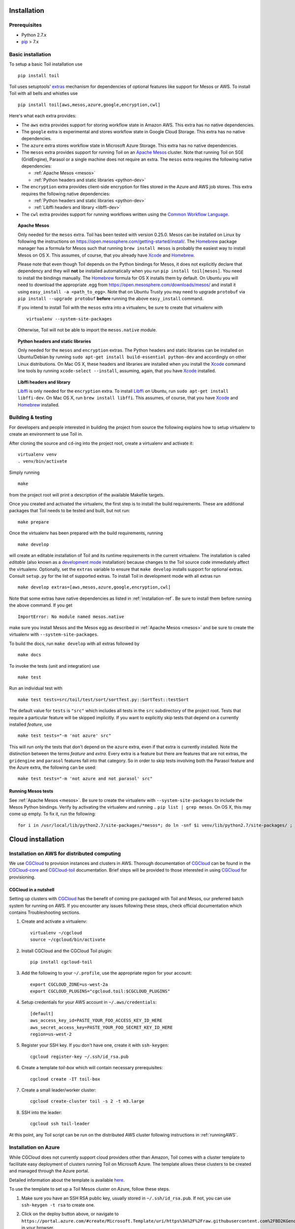 .. _installation:

Installation
============

Prerequisites
-------------

* Python 2.7.x

* pip_ > 7.x

.. _pip: https://pip.readthedocs.org/en/latest/installing.html

.. _installation-ref:

Basic installation
------------------

To setup a basic Toil installation use

::

    pip install toil

Toil uses setuptools' extras_ mechanism for dependencies of optional features
like support for Mesos or AWS. To install Toil with all bells and whistles use

::

   pip install toil[aws,mesos,azure,google,encryption,cwl]

.. _extras: http://setuptools.readthedocs.io/en/latest/setuptools.html#declaring-extras-optional-features-with-their-own-dependencies

Here's what each extra provides:

* The ``aws`` extra provides support for storing workflow state in Amazon AWS.
  This extra has no native dependencies.

* The ``google`` extra is experimental and stores workflow state in
  Google Cloud Storage. This extra has no native dependencies.

* The ``azure`` extra stores workflow state in Microsoft Azure Storage. This
  extra has no native dependencies.

* The ``mesos`` extra provides support for running Toil on an `Apache Mesos`_
  cluster. Note that running Toil on SGE (GridEngine), Parasol or a single
  machine does not require an extra. The ``mesos`` extra requires the following
  native dependencies:

  * :ref:`Apache Mesos <mesos>`
  * :ref:`Python headers and static libraries <python-dev>`

* The ``encryption`` extra provides client-side encryption for files stored in
  the Azure and AWS job stores. This extra requires the following native
  dependencies:

  * :ref:`Python headers and static libraries <python-dev>`
  * :ref:`Libffi headers and library <libffi-dev>`

* The ``cwl`` extra provides support for running workflows written using the
  `Common Workflow Language`_.

.. _mesos:
.. topic:: Apache Mesos

   Only needed for the ``mesos`` extra. Toil has been tested with version
   0.25.0. Mesos can be installed on Linux by following the instructions on
   https://open.mesosphere.com/getting-started/install/. The `Homebrew`_
   package manager has a formula for Mesos such that running ``brew install
   mesos`` is probably the easiest way to install Mesos on OS X. This assumes,
   of course, that you already have `Xcode`_ and `Homebrew`_.

   Please note that even though Toil depends on the Python bindings for Mesos,
   it does not explicitly declare that dependency and they will **not** be
   installed automatically when you run ``pip install toil[mesos]``. You need
   to install the bindings manually. The `Homebrew`_ formula for OS X installs
   them by default. On Ubuntu you will need to download the appropriate .egg
   from https://open.mesosphere.com/downloads/mesos/ and install it using
   ``easy_install -a <path_to_egg>``. Note that on Ubuntu Trusty you may need
   to upgrade ``protobuf`` via ``pip install --upgrade protobuf`` **before**
   running the above ``easy_install`` command.
   
   If you intend to install Toil with the ``mesos`` extra into a virtualenv, be
   sure to create that virtualenv with

   ::

      virtualenv --system-site-packages

   Otherwise, Toil will not be able to import the ``mesos.native`` module.

.. _python-dev:
.. topic:: Python headers and static libraries

   Only needed for the ``mesos`` and ``encryption`` extras. The Python headers
   and static libraries can be installed on Ubuntu/Debian by running ``sudo
   apt-get install build-essential python-dev`` and accordingly on other Linux
   distributions. On Mac OS X, these headers and libraries are installed when
   you install the `Xcode`_ command line tools by running ``xcode-select
   --install``, assuming, again, that you have `Xcode`_ installed.

.. _libffi-dev:
.. topic:: Libffi headers and library

   `Libffi`_ is only needed for the ``encryption`` extra. To install `Libffi`_
   on Ubuntu, run ``sudo apt-get install libffi-dev``. On Mac OS X, run ``brew
   install libffi``. This assumes, of course, that you have `Xcode`_ and
   `Homebrew`_ installed.

.. _Apache Mesos: http://mesos.apache.org/

.. _Libffi: https://sourceware.org/libffi/

.. _Xcode: https://developer.apple.com/xcode/

.. _Homebrew: http://brew.sh/

.. _Common Workflow Language: http://commonwl.org

Building & testing
------------------

For developers and people interested in building the project from source the
following explains how to setup virtualenv to create an environment to use Toil
in.

After cloning the source and ``cd``-ing into the project root, create a
virtualenv and activate it::

    virtualenv venv
    . venv/bin/activate

Simply running

::

   make

from the project root will print a description of the available Makefile
targets.

Once you created and activated the virtualenv, the first step is to install the
build requirements. These are additional packages that Toil needs to be tested
and built, but not run::

   make prepare

Once the virtualenv has been prepared with the build requirements, running

::

   make develop

will create an editable installation of Toil and its runtime requirements in
the current virtualenv. The installation is called *editable* (also known as a
`development mode`_ installation) because changes to the Toil source code
immediately affect the virtualenv. Optionally, set the ``extras`` variable to
ensure that ``make develop`` installs support for optional extras. Consult
``setup.py`` for the list of supported extras. To install Toil in development
mode with all extras run

::

   make develop extras=[aws,mesos,azure,google,encryption,cwl]

.. _development mode: https://pythonhosted.org/setuptools/setuptools.html#development-mode

Note that some extras have native dependencies as listed in
:ref:`installation-ref`. Be sure to install them before running the above
command. If you get

::

   ImportError: No module named mesos.native

make sure you install Mesos and the Mesos egg as described in :ref:`Apache
Mesos <mesos>` and be sure to create the virtualenv with
``--system-site-packages``.

To build the docs, run ``make develop`` with all extras followed by

::

    make docs

To invoke the tests (unit and integration) use

::

   make test

Run an individual test with

::

   make test tests=src/toil/test/sort/sortTest.py::SortTest::testSort

The default value for ``tests`` is ``"src"`` which includes all tests in the
``src`` subdirectory of the project root. Tests that require a particular
feature will be skipped implicitly. If you want to explicitly skip tests that
depend on a currently installed *feature*, use

::

   make test tests="-m 'not azure' src"

This will run only the tests that don't depend on the ``azure`` extra, even if
that extra is currently installed. Note the distinction between the terms
*feature* and *extra*. Every extra is a feature but there are features that are
not extras, the ``gridengine`` and ``parasol`` features fall into that
category. So in order to skip tests involving both the Parasol feature and the
Azure extra, the following can be used::

   make test tests="-m 'not azure and not parasol' src"

Running Mesos tests
~~~~~~~~~~~~~~~~~~~

See :ref:`Apache Mesos <mesos>`. Be sure to create the virtualenv with
``--system-site-packages`` to include the Mesos Python bindings. Verify by
activating the virtualenv and running .. ``pip list | grep mesos``. On OS X,
this may come up empty. To fix it, run the following::

    for i in /usr/local/lib/python2.7/site-packages/*mesos*; do ln -snf $i venv/lib/python2.7/site-packages/ ; done

Cloud installation
==================

.. _installationAWS:

Installation on AWS for distributed computing
---------------------------------------------
We use CGCloud_ to provision instances and clusters in AWS. Thorough documentation of CGCloud_ can be found
in the CGCloud-core_ and CGCloud-toil_ documentation. Brief steps will be provided to those
interested in using CGCloud_ for provisioning.

.. _CGCloud: https://github.com/BD2KGenomics/cgcloud/
.. _CGCloud-core: https://github.com/BD2KGenomics/cgcloud/blob/master/core/README.rst
.. _CGCloud-toil: https://github.com/BD2KGenomics/cgcloud/blob/master/toil/README.rst

CGCloud in a nutshell
~~~~~~~~~~~~~~~~~~~~~
Setting up clusters with CGCloud_ has the benefit of coming pre-packaged with Toil and Mesos, our preferred
batch system for running on AWS. If you encounter any issues following these steps, check official documentation
which contains Troubleshooting sections.

#. Create and activate a virtualenv::

      virtualenv ~/cgcloud
      source ~/cgcloud/bin/activate

#. Install CGCloud and the CGCloud Toil plugin::

      pip install cgcloud-toil

#. Add the following to your ``~/.profile``, use the appropriate region for your account::

      export CGCLOUD_ZONE=us-west-2a
      export CGCLOUD_PLUGINS="cgcloud.toil:$CGCLOUD_PLUGINS"

#. Setup credentials for your AWS account in ``~/.aws/credentials``::

      [default]
      aws_access_key_id=PASTE_YOUR_FOO_ACCESS_KEY_ID_HERE
      aws_secret_access_key=PASTE_YOUR_FOO_SECRET_KEY_ID_HERE
      region=us-west-2

#. Register your SSH key. If you don't have one, create it with ``ssh-keygen``::

      cgcloud register-key ~/.ssh/id_rsa.pub

#. Create a template *toil-box* which will contain necessary prerequisites::

      cgcloud create -IT toil-box

#. Create a small leader/worker cluster::

      cgcloud create-cluster toil -s 2 -t m3.large

#. SSH into the leader::

      cgcloud ssh toil-leader

At this point, any Toil script can be run on the distributed AWS cluster following instructions in :ref:`runningAWS`.

.. _installationAzure:

Installation on Azure
---------------------

.. image:: http://azuredeploy.net/deploybutton.png
   :target: https://portal.azure.com/#create/Microsoft.Template/uri/https%3A%2F%2Fraw.githubusercontent.com%2FBD2KGenomics%2Ftoil%2Fmaster%2Fcontrib%2Fazure%2Fazuredeploy.json

While CGCloud does not currently support cloud providers other than Amazon, Toil comes with a cluster template to facilitate easy deployment of clusters running Toil on Microsoft Azure. The template allows these clusters to be created and managed through the Azure portal.

Detailed information about the template is available `here <https://github.com/BD2KGenomics/toil/blob/master/contrib/azure/README.md>`_.

To use the template to set up a Toil Mesos cluster on Azure, follow these steps.

1.  Make sure you have an SSH RSA public key, usually stored in ``~/.ssh/id_rsa.pub``. If not, you can use ``ssh-keygen -t rsa`` to create one.
2.  Click on the deploy button above, or navigate to ``https://portal.azure.com/#create/Microsoft.Template/uri/https%3A%2F%2Fraw.githubusercontent.com%2FBD2KGenomics%2Ftoil%2Fmaster%2Fcontrib%2Fazure%2Fazuredeploy.json`` in your browser.
3.  If necessary, sign into the Microsoft account that you use for Azure.
4.  You should be presented with a screen resembling the following:

    .. image:: azurescreenshot1.png

5.  Fill out the form on the far right (marked "1" in the image), giving the following information. Important fields for which you will want to override the defaults are in bold:

    1. **AdminUsername**: Enter a username for logging into the cluster. It is easiest to set this to match your username on your local machine.
    2. **AdminPassword**: Choose a strong root password. Since you will be configuring SSH keys, you will not actually need to use this password to log in in practice, so choose something long and complex and store it safely.
    3. **DnsNameForMastersPublicIp**: Enter a unique DNS name fragment to identify your cluster within your region. For example, if you are putting your cluster in ``westus``, and you choose ``awesomecluster``, your cluster's public IP would be assigned the name ``awesomecluster.westus.cloudapp.azure.com``.
    4. JumpboxConfiguration: If you would like, you can select to have either a Linux or Windows "jumpbox" with remote desktop software set up on the cluster's internal network. By default this is turned off, since it is unnecessary.
    5. DnsNameForJumpboxPublicIp: If you are using a jumpbox, enter another unique DNS name fragment here to set its DNS name. See ``DnsNameForMastersPublicIp`` above.
    6. **NewStorageAccountNamePrefix**: Enter a globally unique prefix to be used in the names of new storage accounts created to support the cluster. Storage account names must be 3 to 24 characters long, include only numbers and lower-case letters, and be globally unique. Since the template internally appends to this prefix, it must be shorter than the full 24 characters. Up to 20 should work.
    7. **AgentCount**: Choose how many agents (i.e. worker nodes) you want in the cluster. Be mindful of your Azure subscription limits on both VMs (20 per region by default) and total cores (also 20 per region by default); if you ask for more agents or more total cores than you are allowed, you will not get them all, errors will occur during template instantiation, and the resulting cluster will be smaller than you wanted it to be.
    8. **AgentVmSize**: Choose from the available VM instance sizes to determine how big each node will be. Again, be mindful of your Azure subscription's core limits. Also be mindful of how many cores and how much disk and memory your Toil jobs will need: if any requirement is greater than that provided by an entire node, a job may never be scheduled to run.
    9. MasterCount: Choose the number of "masters" or leader nodes for the cluster. By default only one is used, because although the underlying Mesos batch system supports master failover, currently Toil does not. You can increase this if multiple Toil jobs will be running and you want them to run from different leader nodes. Remember that the leader nodes also count against your VM and core limits.
    10. MasterVmSize: Select one of the available VM sizes to use for the leader nodes. Generally the leader node can be relatively small.
    11. MasterConfiguration: This is set to ``masters-are-not-agents`` by default, meaning that the leader nodes will not themselves run any jobs. If you are worried about wasting unused computing power on your leader nodes, you can set this to ``masters-are-agents`` to allow them to run jobs. However, this may slow them down for interactive use, making it harder to monitor and control your Toil workflows.
    12. JumpboxVmSize: If you are using a jumpbox, you can select a VM instance size for it to use here. Again, remember that it counts against your Azure subscription limits.
    13. ClusterPrefix: This prefix gets used to generate the internal hostnames of all the machines in the cluster. You can use it to give clusters friendly names to differentiate them. It has to be a valid part of a DNS name; you might consider setting it to match ``DnsNameForMastersPublicIp``. You can also leave it at the default.
    14. SwarmEnabled: You can set this to ``true`` to install Swarm, a system for scheduling Docker containers. Toil does not use Swarm, and Swarm has a tendency to allocate all the cluster's resources for itself, so you should probably leave this set to ``false`` unless you also find yourself needing a Swarm cluster.
    15. MarathonEnabled: You can set this to ``true`` to install Marathon, a scheduling system for persistent jobs run in Docker containers. It also has nothing to do with Toil, and should probably remains et to ``false``.
    16. ChronosEnabled: You can set this to ``true`` to install Chronos, which is a way to periodically run jobs on the cluster. Unless you find yourself needing this functionality, leave this set to ``false``. (All these extra frameworks are here because the Toil Azure template was derived from a Microsoft template for a generic Mesos cluster, offering these services.)
    17. ToilEnabled: You should leave this set to ``true``. If you set it to ``false``, Toil will not be installed on the cluster, which rather defeats the point.
    18. **SshRsaPublicKey**: Replace ``default`` with your SSH public key contents, beginning with ``ssh-rsa``. Paste in the whole line. Only one key is supported, and as the name suggests it must be an RSA key. This enables SSH key-based login on the cluster.
    19. GithubSource: If you would like to install Toil from a nonstandard fork on Github (for example, installing a version inclusing your own patches), set this to the Github fork (formatted as ``<username>/<reponame>``) from which Toil should be downloaded and installed. If not, leave it set to the default of ``BD2KGenomics/toil``.
    20. **GithubBranch**: To install Toil from a branch other than ``master``, enter the name of its branch here. For example, for the latest release of Toil 3.1, enter ``releases/3.1.x``. By default, you will get the latest and greatest Toil, but it may have bugs or breaking changes introduced since the last release.

6.  Click OK (marked "2" in the screenshot).
7.  Choose a subscription and select or create a Resource Group (marked "3" in the screenshot). If creating a Resource Group, select a region in which to place it. It is recommended to create a new Resource Group for every cluster; the template creates a large number of Azure entitites besides just the VMs (like virtual networks), and if they are organized into their own Resource Group they can all be cleaned up at once when you are done with the cluster, by deleting the Resource Group.
8.  Read the Azure terms of service (by clicking on the item marked "4" in the screenshot) and accept them by clicking the "Create" button on the right (not shown). This is the contract that you are accepting with Microsoft, under which you are purchasing the cluster.
9.  Click the main "Create" button (marked "5" in the screenshot). This will kick off the process of creating the cluster.
10. Eventually you will receive a notification (Bell icon on the top bar of the Azure UI) letting you know that your cluster has been created. At this point, you should be able to connect to it; however, note that it will not be ready to run any Toil jobs until it is finished setting itself up.
11. SSH into the first (and by default only) leader node. For this, you need to know the ``AdminUsername`` and ``DnsNameForMastersPublicIp`` you set above, and the name of the region you placed your cluster in. If you named your user ``phoebe`` and named your cluster ``toilisgreat``, and placed it in the ``centralus`` region, the hostname of the cluster would be ``toilisgreat.centralus.cloudapp.azure.com``, and you would want to connect as ``phoebe``. SSH is forwarded through the cluster's load balancer to the first leader node on port 2211, so you would run ``ssh phoebe@toilisgreat.centralus.cloudapp.azure.com -p 2211``.
12. Wait for the leader node to finish setting itself up. Run ``tail -f /var/log/azure/cluster-bootstrap.log`` and wait until the log reaches the line ``completed mesos cluster configuration``. At that point, kill ``tail`` with a ``ctrl-c``. Your leader node is now ready.
13. At this point, you can start running Toil jobs, using the Mesos batch system (by passing ``--batchSystem mesos --mesosMaster 10.0.0.5:5050``) and the Azure job store (for which you will need a separate Azure Storage account set up, ideally in the same region as your cluster but in a different Resource Group). The nodes of the cluster may take a few more minutes to finish installing, but when they do they will report in to Mesos and begin running any scheduled jobs.
14. Whan you are done running your jobs, go back to the Azure portal, find the Resource Group you created for your cluster, and delete it. This will destroy all the VMs and any data stored on them, and stop Microsoft charging you money for keeping the cluster around. As long as you used a separate Asure Storage account in a different Resource Group, any information kept in the job stores and file stores you were using will be retained.

For more information about how your new cluster is organized, for information on how to access the Mesos Web UI, or for troubleshooting advice, please see `the template documentation <https://github.com/BD2KGenomics/toil/blob/master/contrib/azure/README.md>`_.

.. _installationOpenStack:

Installation on OpenStack
-------------------------

Our group is working to expand distributed cluster support to OpenStack by providing
convenient Docker containers to launch Mesos from. Currently, OpenStack nodes can be setup
to run Toil in **singleMachine** mode following the basic installation instructions: :ref:`installation-ref`

.. _installationGoogleComputeEngine:

Installation on Google Compute Engine
-------------------------------------

Support for running on Google Cloud is experimental, and our group is working to expand
distributed cluster support to Google Compute by writing a cluster provisioning tool based around
a Dockerized Mesos setup. Currently, Google Compute Engine nodes can be configured to
run Toil in **singleMachine** mode following the basic installation instructions: :ref:`installation-ref`
